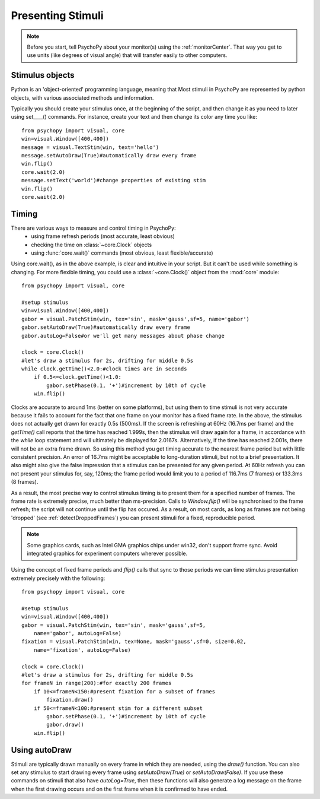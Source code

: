 Presenting Stimuli
----------------------

.. note::
    
    Before you start, tell PsychoPy about your monitor(s) using the :ref:`monitorCenter`. That way you get to use units (like degrees of visual angle) that will transfer easily to other computers.
    
Stimulus objects
~~~~~~~~~~~~~~~~~~~~~~~~~~
Python is an 'object-oriented' programming language, meaning that Most stimuli in PsychoPy are represented by python objects, with various associated methods and information.

Typically you should create your stimulus once, at the beginning of the script, and then change it as you need to later using set____() commands. For instance, create your text and then change its color any time you like::

    from psychopy import visual, core
    win=visual.Window([400,400])
    message = visual.TextStim(win, text='hello')
    message.setAutoDraw(True)#automatically draw every frame
    win.flip()
    core.wait(2.0)
    message.setText('world')#change properties of existing stim
    win.flip()
    core.wait(2.0)

Timing
~~~~~~~~~~~
There are various ways to measure and control timing in PsychoPy:
    - using frame refresh periods (most accurate, least obvious)
    - checking the time on :class:`~core.Clock` objects
    - using :func:`core.wait()` commands (most obvious, least flexible/accurate)
    
Using core.wait(), as in the above example, is clear and intuitive in your script. But it can't be used while something is changing. For more flexible timing, you could use a :class:`~core.Clock()` object from the :mod:`core` module::

    from psychopy import visual, core
    
    #setup stimulus
    win=visual.Window([400,400])
    gabor = visual.PatchStim(win, tex='sin', mask='gauss',sf=5, name='gabor')
    gabor.setAutoDraw(True)#automatically draw every frame
    gabor.autoLog=False#or we'll get many messages about phase change
    
    clock = core.Clock()
    #let's draw a stimulus for 2s, drifting for middle 0.5s
    while clock.getTime()<2.0:#clock times are in seconds
        if 0.5<=clock.getTime()<1.0:
            gabor.setPhase(0.1, '+')#increment by 10th of cycle
        win.flip()

Clocks are accurate to around 1ms (better on some platforms), but using them to time stimuli is not very accurate because it fails to account for the fact that one frame on your monitor has a fixed frame rate. In the above, the stimulus does not actually get drawn for exactly 0.5s (500ms). If the screen is refreshing at 60Hz (16.7ms per frame) and the `getTime()` call reports that the time has reached 1.999s, then the stimulus will draw again for a frame, in accordance with the `while` loop statement and will ultimately be displayed for 2.0167s. Alternatively, if the time has reached 2.001s, there will not be an extra frame drawn. So using this method you get timing accurate to the nearest frame period but with little consistent precision. An error of 16.7ms might be acceptable to long-duration stimuli, but not to a brief presentation. It also might also give the false impression that a stimulus can be presented for any given period. At 60Hz refresh you can not present your stimulus for, say, 120ms; the frame period would limit you to a period of 116.7ms (7 frames) or 133.3ms (8 frames).

As a result, the most precise way to control stimulus timing is to present them for a specified number of frames. The frame rate is extremely precise, much better than ms-precision. Calls to `Window.flip()` will be synchronised to the frame refresh; the script will not continue until the flip has occured. As a result, on most cards, as long as frames are not being 'dropped' (see :ref:`detectDroppedFrames`) you can present stimuli for a fixed, reproducible period.

.. note::

    Some graphics cards, such as Intel GMA graphics chips under win32, don't support frame sync. Avoid integrated graphics for experiment computers wherever possible.
    
Using the concept of fixed frame periods and `flip()` calls that sync to those periods we can time stimulus presentation extremely precisely with the following::

    from psychopy import visual, core
    
    #setup stimulus
    win=visual.Window([400,400])
    gabor = visual.PatchStim(win, tex='sin', mask='gauss',sf=5, 
        name='gabor', autoLog=False)
    fixation = visual.PatchStim(win, tex=None, mask='gauss',sf=0, size=0.02,
        name='fixation', autoLog=False)
    
    clock = core.Clock()
    #let's draw a stimulus for 2s, drifting for middle 0.5s
    for frameN in range(200):#for exactly 200 frames
        if 10<=frameN<150:#present fixation for a subset of frames
            fixation.draw()
        if 50<=frameN<100:#present stim for a different subset
            gabor.setPhase(0.1, '+')#increment by 10th of cycle
            gabor.draw()
        win.flip()
        
Using autoDraw
~~~~~~~~~~~~~~~~~~~
Stimuli are typically drawn manually on every frame in which they are needed, using the `draw()` function. You can also set any stimulus to start drawing every frame using `setAutoDraw(True)` or `setAutoDraw(False)`. If you use these commands on stimuli that also have `autoLog=True`, then these functions will also generate a log message on the frame when the first drawing occurs and on the first frame when it is confirmed to have ended.
